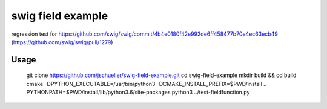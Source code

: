 swig field example
==================

regression test for https://github.com/swig/swig/commit/4b4e0180f42e992de6ff458477b70e4ec63ecb49 (https://github.com/swig/swig/pull/1279)

Usage
-----

    git clone https://github.com/jschueller/swig-field-example.git
    cd swig-field-example
    mkdir build && cd build
    cmake -DPYTHON_EXECUTABLE=/usr/bin/python3 -DCMAKE_INSTALL_PREFIX=$PWD/install ..
    PYTHONPATH=$PWD/install/lib/python3.6/site-packages python3 ../test-fieldfunction.py







